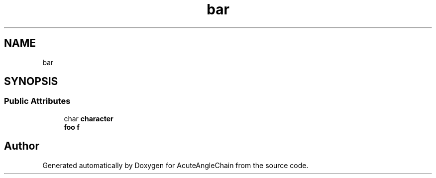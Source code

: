 .TH "bar" 3 "Sun Jun 3 2018" "AcuteAngleChain" \" -*- nroff -*-
.ad l
.nh
.SH NAME
bar
.SH SYNOPSIS
.br
.PP
.SS "Public Attributes"

.in +1c
.ti -1c
.RI "char \fBcharacter\fP"
.br
.ti -1c
.RI "\fBfoo\fP \fBf\fP"
.br
.in -1c

.SH "Author"
.PP 
Generated automatically by Doxygen for AcuteAngleChain from the source code\&.
